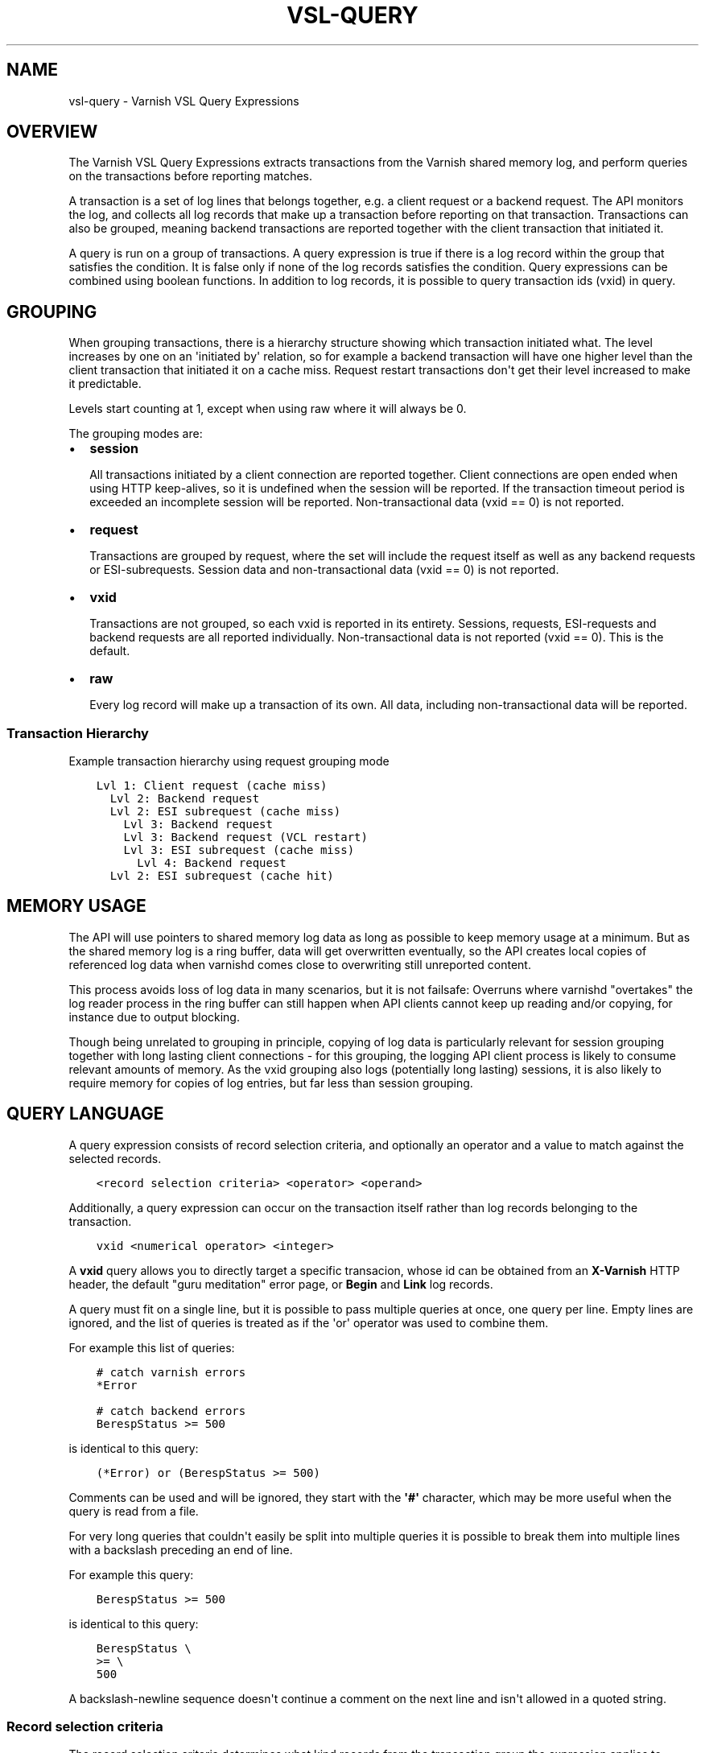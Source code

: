 .\" Man page generated from reStructuredText.
.
.TH VSL-QUERY 7 "" "" ""
.SH NAME
vsl-query \- Varnish VSL Query Expressions
.
.nr rst2man-indent-level 0
.
.de1 rstReportMargin
\\$1 \\n[an-margin]
level \\n[rst2man-indent-level]
level margin: \\n[rst2man-indent\\n[rst2man-indent-level]]
-
\\n[rst2man-indent0]
\\n[rst2man-indent1]
\\n[rst2man-indent2]
..
.de1 INDENT
.\" .rstReportMargin pre:
. RS \\$1
. nr rst2man-indent\\n[rst2man-indent-level] \\n[an-margin]
. nr rst2man-indent-level +1
.\" .rstReportMargin post:
..
.de UNINDENT
. RE
.\" indent \\n[an-margin]
.\" old: \\n[rst2man-indent\\n[rst2man-indent-level]]
.nr rst2man-indent-level -1
.\" new: \\n[rst2man-indent\\n[rst2man-indent-level]]
.in \\n[rst2man-indent\\n[rst2man-indent-level]]u
..
.SH OVERVIEW
.sp
The Varnish VSL Query Expressions extracts transactions from the
Varnish shared memory log, and perform queries on the transactions
before reporting matches.
.sp
A transaction is a set of log lines that belongs together, e.g. a
client request or a backend request. The API monitors the log, and
collects all log records that make up a transaction before reporting
on that transaction. Transactions can also be grouped, meaning backend
transactions are reported together with the client transaction that
initiated it.
.sp
A query is run on a group of transactions. A query expression is true
if there is a log record within the group that satisfies the
condition. It is false only if none of the log records satisfies the
condition. Query expressions can be combined using boolean functions.
In addition to log records, it is possible to query transaction ids
(vxid) in query.
.SH GROUPING
.sp
When grouping transactions, there is a hierarchy structure showing
which transaction initiated what. The level increases by one on an
\(aqinitiated by\(aq relation, so for example a backend transaction will
have one higher level than the client transaction that initiated it on
a cache miss. Request restart transactions don\(aqt get their level
increased to make it predictable.
.sp
Levels start counting at 1, except when using raw where it will always
be 0.
.sp
The grouping modes are:
.INDENT 0.0
.IP \(bu 2
\fBsession\fP
.sp
All transactions initiated by a client connection are reported
together. Client connections are open ended when using HTTP
keep\-alives, so it is undefined when the session will be
reported. If the transaction timeout period is exceeded an
incomplete session will be reported. Non\-transactional data (vxid
== 0) is not reported.
.IP \(bu 2
\fBrequest\fP
.sp
Transactions are grouped by request, where the set will include the
request itself as well as any backend requests or ESI\-subrequests.
Session data and non\-transactional data (vxid == 0) is not
reported.
.IP \(bu 2
\fBvxid\fP
.sp
Transactions are not grouped, so each vxid is reported in its
entirety. Sessions, requests, ESI\-requests and backend requests are
all reported individually. Non\-transactional data is not reported
(vxid == 0). This is the default.
.IP \(bu 2
\fBraw\fP
.sp
Every log record will make up a transaction of its own. All data,
including non\-transactional data will be reported.
.UNINDENT
.SS Transaction Hierarchy
.sp
Example transaction hierarchy using request grouping mode
.INDENT 0.0
.INDENT 3.5
.sp
.nf
.ft C
Lvl 1: Client request (cache miss)
  Lvl 2: Backend request
  Lvl 2: ESI subrequest (cache miss)
    Lvl 3: Backend request
    Lvl 3: Backend request (VCL restart)
    Lvl 3: ESI subrequest (cache miss)
      Lvl 4: Backend request
  Lvl 2: ESI subrequest (cache hit)
.ft P
.fi
.UNINDENT
.UNINDENT
.SH MEMORY USAGE
.sp
The API will use pointers to shared memory log data as long as
possible to keep memory usage at a minimum. But as the shared memory
log is a ring buffer, data will get overwritten eventually, so the API
creates local copies of referenced log data when varnishd comes close
to overwriting still unreported content.
.sp
This process avoids loss of log data in many scenarios, but it is not
failsafe: Overruns where varnishd "overtakes" the log reader process
in the ring buffer can still happen when API clients cannot keep up
reading and/or copying, for instance due to output blocking.
.sp
Though being unrelated to grouping in principle, copying of log data
is particularly relevant for session grouping together with long
lasting client connections \- for this grouping, the logging API client
process is likely to consume relevant amounts of memory. As the vxid
grouping also logs (potentially long lasting) sessions, it is also
likely to require memory for copies of log entries, but far less than
session grouping.
.SH QUERY LANGUAGE
.sp
A query expression consists of record selection criteria, and
optionally an operator and a value to match against the selected
records.
.INDENT 0.0
.INDENT 3.5
.sp
.nf
.ft C
<record selection criteria> <operator> <operand>
.ft P
.fi
.UNINDENT
.UNINDENT
.sp
Additionally, a query expression can occur on the transaction
itself rather than log records belonging to the transaction.
.INDENT 0.0
.INDENT 3.5
.sp
.nf
.ft C
vxid <numerical operator> <integer>
.ft P
.fi
.UNINDENT
.UNINDENT
.sp
A \fBvxid\fP query allows you to directly target a specific transacion,
whose id can be obtained from an \fBX\-Varnish\fP HTTP header, the
default "guru meditation" error page, or \fBBegin\fP and \fBLink\fP log
records.
.sp
A query must fit on a single line, but it is possible to pass multiple
queries at once, one query per line. Empty lines are ignored, and the
list of queries is treated as if the \(aqor\(aq operator was used to combine
them.
.sp
For example this list of queries:
.INDENT 0.0
.INDENT 3.5
.sp
.nf
.ft C
# catch varnish errors
*Error

# catch backend errors
BerespStatus >= 500
.ft P
.fi
.UNINDENT
.UNINDENT
.sp
is identical to this query:
.INDENT 0.0
.INDENT 3.5
.sp
.nf
.ft C
(*Error) or (BerespStatus >= 500)
.ft P
.fi
.UNINDENT
.UNINDENT
.sp
Comments can be used and will be ignored, they start with the \fB\(aq#\(aq\fP
character, which may be more useful when the query is read from a file.
.sp
For very long queries that couldn\(aqt easily be split into multiple queries
it is possible to break them into multiple lines with a backslash preceding
an end of line.
.sp
For example this query:
.INDENT 0.0
.INDENT 3.5
.sp
.nf
.ft C
BerespStatus >= 500
.ft P
.fi
.UNINDENT
.UNINDENT
.sp
is identical to this query:
.INDENT 0.0
.INDENT 3.5
.sp
.nf
.ft C
BerespStatus \e
>= \e
500
.ft P
.fi
.UNINDENT
.UNINDENT
.sp
A backslash\-newline sequence doesn\(aqt continue a comment on the next line
and isn\(aqt allowed in a quoted string.
.SS Record selection criteria
.sp
The record selection criteria determines what kind records from the
transaction group the expression applies to. Syntax:
.INDENT 0.0
.INDENT 3.5
.sp
.nf
.ft C
{level}taglist:record\-prefix[field]
.ft P
.fi
.UNINDENT
.UNINDENT
.sp
Taglist is mandatory, the other components are optional.
.sp
The level limits the expression to a transaction at that level. If
left unspecified, the expression is applied to transactions at all
levels. Level is a positive integer or zero. If level is followed by a
\(aq+\(aq character, it expresses greater than or equal. If level is
followed by a \(aq\-\(aq, it expresses less than or equal.
.sp
The taglist is a comma\-separated list of VSL record tags that this
expression should be checked against. Each list element can be a tag
name or a tag glob. Globs allow a \(aq*\(aq either in the beginning of
the name or at the end, and will select all tags that match either the
prefix or subscript. A single \(aq*\(aq will select all tags.
.sp
The record prefix will further limit the matches to those records that
has this prefix as their first part of the record content followed by a
colon. The part of the log record matched against will then be limited
to what follows the prefix and colon. This is useful when matching
against specific HTTP headers. The record prefix matching is done case
insensitive.
.sp
The field will, if present, treat the log record as a white space
separated list of fields, and only the nth part of the record will be
matched against. Fields start counting at 1.
.sp
An expression using only a record selection criteria will be true if
there is any record in the transaction group that is selected by the
criteria.
.SS Operators
.sp
The following matching operators are available:
.INDENT 0.0
.IP \(bu 2
== != < <= > >=
.sp
Numerical comparison. The record contents will be converted to
either an integer or a float before comparison, depending on the
type of the operand.
.IP \(bu 2
eq ne
.sp
String comparison. \(aqeq\(aq tests string equality, \(aqne\(aq tests for not
equality.
.IP \(bu 2
~ !~
.sp
Regular expression matching. \(aq~\(aq is a positive match, \(aq!~\(aq is a
non\-match.
.UNINDENT
.SS Operand
.sp
The operand is the value the selected records will be matched
against.
.sp
An operand can be quoted or unquoted. Quotes can be either single or
double quotes, and for quoted operands a backslash can be used to
escape the quotes.
.sp
Unquoted operands can only consist of the following characters:
.INDENT 0.0
.INDENT 3.5
.sp
.nf
.ft C
a\-z A\-Z 0\-9 + \- _ . *
.ft P
.fi
.UNINDENT
.UNINDENT
.sp
The following types of operands are available:
.INDENT 0.0
.IP \(bu 2
Integer
.sp
A number without any fractional part, valid for the numerical
comparison operators. The integer type is used when the operand does
not contain any period (.) characters.
.IP \(bu 2
Float
.sp
A number with a fractional part, valid for the numerical comparison
operators. The float type is used when the operand does contain a
period (.) character.
.IP \(bu 2
String
.sp
A sequence of characters, valid for the string equality operators.
.IP \(bu 2
Regular expression
.sp
A PCRE regular expression. Valid for the regular expression
operators.
.UNINDENT
.SS Boolean functions
.sp
Query expressions can be linked together using boolean functions. The
following are available, in decreasing precedence:
.INDENT 0.0
.IP \(bu 2
not <expr>
.sp
Inverts the result of <expr>
.IP \(bu 2
<expr1> and <expr2>
.sp
True only if both expr1 and expr2 are true
.IP \(bu 2
<expr1> or <expr2>
.sp
True if either of expr1 or expr2 is true
.UNINDENT
.sp
Expressions can be grouped using parenthesis.
.SH QUERY EXPRESSION EXAMPLES
.INDENT 0.0
.IP \(bu 2
Transaction group contains a request URL that equals to "/foo"
.INDENT 2.0
.INDENT 3.5
.sp
.nf
.ft C
ReqURL eq "/foo"
.ft P
.fi
.UNINDENT
.UNINDENT
.IP \(bu 2
Transaction group contains a request cookie header
.INDENT 2.0
.INDENT 3.5
.sp
.nf
.ft C
ReqHeader:cookie
.ft P
.fi
.UNINDENT
.UNINDENT
.IP \(bu 2
Transaction group doesn\(aqt contain a request cookie header
.INDENT 2.0
.INDENT 3.5
.sp
.nf
.ft C
not ReqHeader:cookie
.ft P
.fi
.UNINDENT
.UNINDENT
.IP \(bu 2
Client request where internal handling took more than 800ms.:
.INDENT 2.0
.INDENT 3.5
.sp
.nf
.ft C
Timestamp:Process[2] > 0.8
.ft P
.fi
.UNINDENT
.UNINDENT
.IP \(bu 2
Transaction group contains a request user\-agent header that contains
"iPod" and the request delivery time exceeds 1 second
.INDENT 2.0
.INDENT 3.5
.sp
.nf
.ft C
ReqHeader:user\-agent ~ "iPod" and Timestamp:Resp[2] > 1.
.ft P
.fi
.UNINDENT
.UNINDENT
.IP \(bu 2
Transaction group contains a backend response status larger than or
equal to 500
.INDENT 2.0
.INDENT 3.5
.sp
.nf
.ft C
BerespStatus >= 500
.ft P
.fi
.UNINDENT
.UNINDENT
.IP \(bu 2
Transaction group contains a request response status of 304, but
where the request did not contain an if\-modified\-since header
.INDENT 2.0
.INDENT 3.5
.sp
.nf
.ft C
RespStatus == 304 and not ReqHeader:if\-modified\-since
.ft P
.fi
.UNINDENT
.UNINDENT
.IP \(bu 2
Transactions that have had backend failures or long delivery time on
their ESI subrequests. (Assumes request grouping mode).
.INDENT 2.0
.INDENT 3.5
.sp
.nf
.ft C
BerespStatus >= 500 or {2+}Timestamp:Process[2] > 1.
.ft P
.fi
.UNINDENT
.UNINDENT
.IP \(bu 2
Log non\-transactional errors. (Assumes raw grouping mode).
.INDENT 2.0
.INDENT 3.5
.sp
.nf
.ft C
vxid == 0 and Error
.ft P
.fi
.UNINDENT
.UNINDENT
.UNINDENT
.SH HISTORY
.sp
This document was written by Martin Blix Grydeland.
.SH COPYRIGHT
.sp
This document is licensed under the same licence as Varnish
itself. See LICENCE for details.
.INDENT 0.0
.IP \(bu 2
Copyright (c) 2006 Verdens Gang AS
.IP \(bu 2
Copyright (c) 2006\-2015 Varnish Software AS
.UNINDENT
.\" Generated by docutils manpage writer.
.

